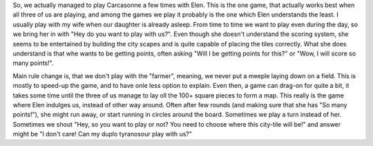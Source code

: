 .. title: Playing Carcasonne with a 3 year old
.. slug: playing-carcasonne-with-a-3-year-old
.. date: 2018-01-11 17:46:35 UTC+01:00
.. tags: draft
.. category: 
.. link: 
.. description: 
.. type: text

So, we actually managed to play Carcasonne a few times with Elen. This is the one game, that actually works best when all three of us
are playing, and among the games we play it probably is the one which Elen understands the least. I usually play with my wife when our daughter is already asleep.
From time to time we want to play even during the day, so we bring her in with "Hey do you want to play with us?". Even though she doesn't understand the scoring system,
she seems to be entertained by building the city scapes and is quite capable of placing the tiles correctly. What she does understand is that whe wants to be getting points,
often asking "Will I be getting points for this?" or "Wow, I will score so many points!".

Main rule change is, that we don't play with the "farmer", meaning, we never put a meeple laying down on a field. This is mostly to speed-up the game,
and to have onle less option to explain. Even then, a game can drag-on for quite a bit, it takes some time until the three of us manage to lay oll the 100+ square pieces to form a map.
This really is the game where Elen indulges us, instead of other way around. Often after few rounds (and making sure that she has "So many points!"), she might run away, 
or start running in circles around the board. Sometimes we play a turn instead of her. Sometimes we shout "Hey, so you want to play or not? You need to choose where this city-tile will be!"
and answer might be "I don't care! Can my duplo tyranosour play with us?"
